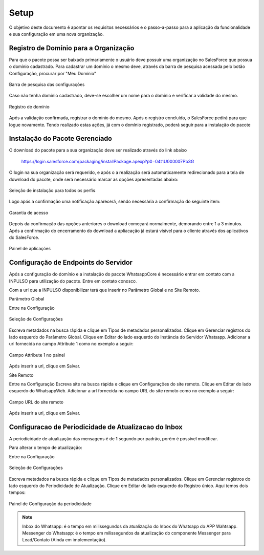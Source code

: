 #################
Setup
#################

O objetivo deste documento é apontar os requisitos necessários e o passo-a-passo para a aplicação da funcionalidade e sua configuração em uma nova organização.

Registro de Domínio para a Organização
-----------------------

Para que o pacote possa ser baixado primariamente o usuário deve possuir uma organização no SalesForce que possua o domínio cadastrado. Para cadastrar um domínio o mesmo deve, através da barra de pesquisa acessada pelo botão Configuração, procurar por "Meu Domínio"

.. figure:: instalacao4.png
    :width: 250px
    :alt: Solidity logo
    :align: center
    
    Barra de pesquisa das configurações

Caso não tenha domínio cadastrado, deve-se escolher um nome para o domínio e verificar a validade do mesmo.

.. figure:: instalacao6.png
    :width: 620px
    :alt: Solidity logo
    :align: center
    
    Registro de domínio

Após a validação confirmada, registrar o domínio do mesmo. Após o registro concluído, o SalesForce pedirá para que logue novamente. Tendo realizado estas ações, já com o domínio registrado, poderá seguir para a instalação do pacote


Instalação do Pacote Gerenciado
-----------------------
	

O download do pacote para a sua organização deve ser realizado através do link abaixo
         
         https://login.salesforce.com/packaging/installPackage.apexp?p0=04t1U000007Pb3G
         
O login na sua organização será requerido, e após o a realização será automaticamente redirecionado para a tela de download do pacote, onde será necessário marcar as opções apresentadas abaixo:

.. figure:: instalacao1.png
    :width: 620px
    :alt: Solidity logo
    :align: center
    
    Seleção de instalação para todos os perfis

Logo após a confirmação uma notificação aparecerá, sendo necessária a confirmação do seguinte item:
   
.. figure:: instalacao2.png
    :width: 620px
    :alt: Solidity logo
    :align: center
    
    Garantia de acesso
    
Depois da confirmação das opções anteriores o download começará normalmente, demorando entre 1 a 3 minutos. Após a confirmação do encerramento do download a apliacação já estará visível para o cliente através dos aplicativos do SalesForce.

.. figure:: instalacao3.png
    :width: 620px
    :alt: Solidity logo
    :align: center
    
    Painel de aplicações
        
Configuração de Endpoints do Servidor
-----------------------

Após a configuração do domínio e a instalação do pacote WhatsappCore é necessário entrar em contato com a INPULSO para utilização do pacote. Entre em contato conosco.

Com a url que a INPULSO disponibilizar terá que inserir no Parâmetro Global e no Site Remoto.

Parâmetro Global

Entre na Configuração

.. figure:: instalacao7.png
    :width: 350px
    :alt: Solidity logo
    :align: center
    
    Seleção de Configurações
    
Escreva metadados na busca rápida e clique em Tipos de metadados personalizados.
Clique em Gerenciar registros do lado esquerdo do Parâmetro Global.
Clique em Editar do lado esquerdo do Instância do Servidor Whatsapp.
Adicionar a url fornecida no campo Attribute 1 como no exemplo a seguir:

.. figure:: instalacao10.png
    :width: 480px
    :alt: Solidity logo
    :align: center
    
    Campo Attribute 1 no painel
    
Após inserir a url, clique em Salvar.

Site Remoto

Entre na Configuração
Escreva site na busca rápida e clique em Configurações do site remoto.
Clique em Editar do lado esquerdo do WhatsappWeb.
Adicionar a url fornecida no campo URL do site remoto como no exemplo a seguir:

.. figure:: instalacao9.png
    :width: 480px
    :alt: Solidity logo
    :align: center
    
    Campo URL do site remoto
    
Após inserir a url, clique em Salvar.


    
Configuracao de Periodicidade de Atualizacao do Inbox
-----------------------
	
A periodicidade de atualização das mensagens é de 1 segundo por padrão, porém é possível modificar.

Para alterar o tempo de atualização:

Entre na Configuração

.. figure:: instalacao7.png
    :width: 350px
    :alt: Solidity logo
    :align: center
    
    Seleção de Configurações

Escreva metadados na busca rápida e clique em Tipos de metadados personalizados.
Clique em Gerenciar registros do lado esquerdo do Periodicidade de Atualização.
Clique em Editar do lado esquerdo do Registro único.
Aqui temos dois tempos:

.. figure:: instalacao8.png
    :width: 480px
    :alt: Solidity logo
    :align: center
    
    Painel de Configuração da periodicidade

.. Note:: Inbox do Whatsapp: é o tempo em milissegundos da atualização do Inbox do Whatsapp do APP Wahtsapp.
   Messenger do Whatsapp: é o tempo em milissegundos da atualização do componente Messenger para Lead/Contato (Ainda em implementação).



